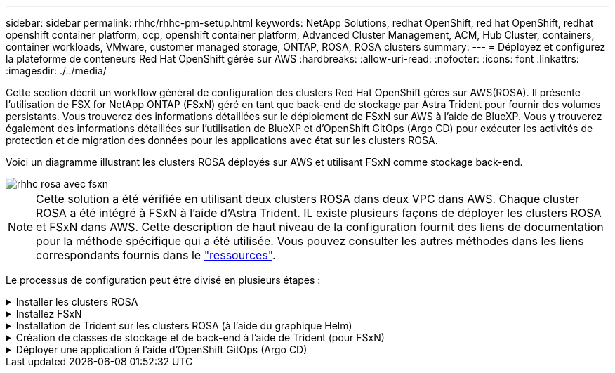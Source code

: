 ---
sidebar: sidebar 
permalink: rhhc/rhhc-pm-setup.html 
keywords: NetApp Solutions, redhat OpenShift, red hat OpenShift, redhat openshift container platform, ocp, openshift container platform, Advanced Cluster Management, ACM, Hub Cluster, containers, container workloads, VMware, customer managed storage, ONTAP, ROSA, ROSA clusters 
summary:  
---
= Déployez et configurez la plateforme de conteneurs Red Hat OpenShift gérée sur AWS
:hardbreaks:
:allow-uri-read: 
:nofooter: 
:icons: font
:linkattrs: 
:imagesdir: ./../media/


[role="lead"]
Cette section décrit un workflow général de configuration des clusters Red Hat OpenShift gérés sur AWS(ROSA). Il présente l'utilisation de FSX for NetApp ONTAP (FSxN) géré en tant que back-end de stockage par Astra Trident pour fournir des volumes persistants. Vous trouverez des informations détaillées sur le déploiement de FSxN sur AWS à l'aide de BlueXP. Vous y trouverez également des informations détaillées sur l'utilisation de BlueXP et d'OpenShift GitOps (Argo CD) pour exécuter les activités de protection et de migration des données pour les applications avec état sur les clusters ROSA.

Voici un diagramme illustrant les clusters ROSA déployés sur AWS et utilisant FSxN comme stockage back-end.

image::rhhc-rosa-with-fsxn.png[rhhc rosa avec fsxn]


NOTE: Cette solution a été vérifiée en utilisant deux clusters ROSA dans deux VPC dans AWS. Chaque cluster ROSA a été intégré à FSxN à l'aide d'Astra Trident. IL existe plusieurs façons de déployer les clusters ROSA et FSxN dans AWS. Cette description de haut niveau de la configuration fournit des liens de documentation pour la méthode spécifique qui a été utilisée. Vous pouvez consulter les autres méthodes dans les liens correspondants fournis dans le link:rhhc-resources.html["ressources"].

Le processus de configuration peut être divisé en plusieurs étapes :

.Installer les clusters ROSA
[%collapsible]
====
* Créez deux VPC et configurez la connectivité de peering VPC entre les VPC.
* Reportez-vous à link:https://docs.openshift.com/rosa/welcome/index.html["ici"] Pour obtenir des instructions sur l'installation des clusters ROSA.


====
.Installez FSxN
[%collapsible]
====
* Installez FSxN sur les VPC de BlueXP. Reportez-vous à link:https://docs.netapp.com/us-en/cloud-manager-setup-admin/index.html["ici"] Pour créer un compte BlueXP et démarrer. Reportez-vous à link:https://docs.netapp.com/us-en/cloud-manager-fsx-ontap/index.html["ici"] Pour l'installation de FSxN. Reportez-vous à link:https://docs.netapp.com/us-en/cloud-manager-setup-admin/index.html["ici"] Pour créer un connecteur dans AWS pour gérer le FSxN.
* Déploiement de FSxN à l'aide d'AWS Reportez-vous à link:https://docs.aws.amazon.com/fsx/latest/ONTAPGuide/getting-started-step1.html["ici"] Déploiement via la console AWS


====
.Installation de Trident sur les clusters ROSA (à l'aide du graphique Helm)
[%collapsible]
====
* Utilisez le tableau Helm pour installer Trident sur les clusters ROSA. url du graphique Helm : https://netapp.github.io/trident-helm-chart[]


.Intégration de FSxN avec Astra Trident pour les clusters ROSA
video::621ae20d-7567-4bbf-809d-b01200fa7a68[panopto]

NOTE: OpenShift GitOps peut être utilisé pour déployer Astra Trident CSI sur tous les clusters gérés lors de leur enregistrement sur ArgoCD à l'aide d'ApplicationSet.

image::rhhc-trident-helm.png[barre rhc trident]

====
.Création de classes de stockage et de back-end à l'aide de Trident (pour FSxN)
[%collapsible]
====
* Reportez-vous à link:https://docs.netapp.com/us-en/trident/trident-get-started/kubernetes-postdeployment.html["ici"] pour plus d'informations sur la création de systèmes back-end et de classes de stockage.
* Créez la classe de stockage créée pour FsxN avec Trident CSI par défaut depuis la console OpenShift. Voir la capture d'écran ci-dessous :


image::rhhc-default-storage-class.png[classe de stockage rhhc par défaut]

====
.Déployer une application à l'aide d'OpenShift GitOps (Argo CD)
[%collapsible]
====
* Installez l'opérateur OpenShift GitOps sur le cluster. Reportez-vous aux instructions link:https://docs.openshift.com/container-platform/4.10/cicd/gitops/installing-openshift-gitops.html["ici"].
* Configurez une nouvelle instance Argo CD pour le cluster. Reportez-vous aux instructions link:https://docs.openshift.com/container-platform/4.10/cicd/gitops/setting-up-argocd-instance.html["ici"].


Ouvrez la console du CD Argo et déployez une application. Par exemple, vous pouvez déployer une application Jenkins à l'aide du CD Argo avec Helm Chart. Lors de la création de l'application, les détails suivants ont été fournis : projet : cluster par défaut : https://kubernetes.default.svc[]Espace de noms : Jenkins l'url du graphique Helm : https://charts.bitnami.com/bitnami[]

Paramètres Helm : global.storageClass : fsxn-nas

====